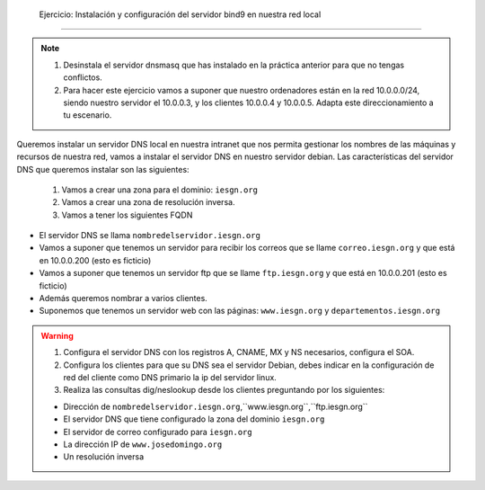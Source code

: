  Ejercicio: Instalación y configuración del servidor bind9 en nuestra red local
===============================================================================

.. note::

	1. Desinstala el servidor dnsmasq que has instalado en la práctica anterior para que no tengas conflictos.
	2. Para hacer este ejercicio vamos a suponer que nuestro ordenadores están en la red 10.0.0.0/24, siendo nuestro servidor el 10.0.0.3, y los clientes 10.0.0.4 y 10.0.0.5. Adapta este direccionamiento a tu escenario.

Queremos instalar un servidor DNS local en nuestra intranet que nos permita gestionar los nombres de las máquinas y recursos de nuestra red, vamos a instalar el servidor DNS en nuestro servidor debian. Las características del servidor DNS que queremos instalar son las siguientes:

	1. Vamos a crear una zona para el dominio: ``iesgn.org``
	2. Vamos a crear una zona de resolución inversa.
	3. Vamos a tener los siguientes FQDN

* El servidor DNS se llama ``nombredelservidor.iesgn.org``
* Vamos a suponer que tenemos un servidor para recibir los correos que se llame ``correo.iesgn.org`` y que está en 10.0.0.200 (esto es ficticio)
* Vamos a suponer que tenemos un servidor ftp que se llame ``ftp.iesgn.org`` y que está en 10.0.0.201 (esto es ficticio)
* Además queremos nombrar a varios clientes.
* Suponemos que tenemos un servidor web con las páginas: ``www.iesgn.org`` y ``departementos.iesgn.org``

.. warning::

	1. Configura el servidor DNS con los registros A, CNAME, MX y NS necesarios, configura el SOA. 
	2. Configura los clientes para que su DNS sea el servidor Debian, debes indicar en la configuración de red del cliente como DNS primario la ip del servidor linux.
	3. Realiza las consultas dig/neslookup desde los clientes preguntando por los siguientes:	

	* Dirección de ``nombredelservidor.iesgn.org``,``www.iesgn.org``,``ftp.iesgn.org``
	* El servidor DNS que tiene configurado la zona del dominio ``iesgn.org``
	* El servidor de correo configurado para ``iesgn.org``
	* La dirección IP de ``www.josedomingo.org``
	* Un resolución inversa